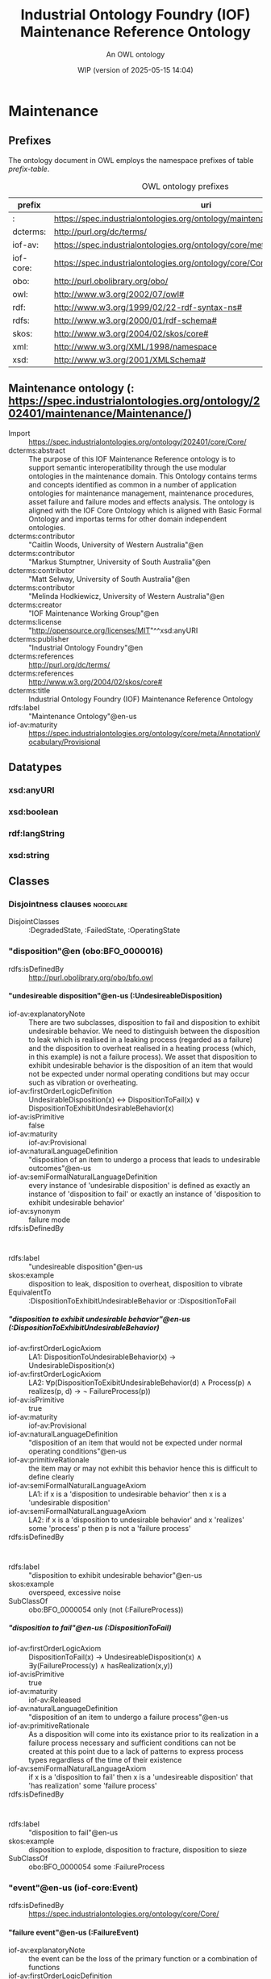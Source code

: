 # -*- eval: (load-library "elot-defaults") -*-
#+title: Industrial Ontology Foundry (IOF) Maintenance Reference Ontology
#+subtitle: An OWL ontology
#+author: 
#+date: WIP (version of 2025-05-15 14:04)
#+call: theme-elot()

# This org-mode file was created using elot-exporter version 0.8-SNAPSHOT.
# Source ontology: [Local File] c:/Users/jowik/AppData/Local/Temp/elot-ontology-uvsnKg.owl

# Change the output file location by editing the :header-args:omn: :tangle property below.

# The following log messages may be safely deleted:
#   URL connection input stream is compressed using gzip

#+OPTIONS: broken-links:mark
#+OPTIONS: ^:{} H:14 num:14

* Maintenance
:PROPERTIES:
:ID:       Maintenance
:ELOT-context-type: ontology
:ELOT-context-localname: Maintenance
:ELOT-default-prefix: Maintenance
:header-args:omn: :tangle ./Maintenance.omn :noweb yes
:header-args:emacs-lisp: :tangle no :exports results
:header-args: :padline yes
:END:
:OMN:
#+begin_src omn :exports none
##
## This is the Maintenance ontology
## This document is in OWL 2 Manchester Syntax, see https://www.w3.org/TR/owl2-manchester-syntax/
##

## Prefixes
<<omn-prefixes()>>

## Ontology declaration
<<resource-declarations(hierarchy="Maintenance-ontology-declaration", owl-type="Ontology", owl-relation="")>>

## Datatype declarations
<<resource-declarations(hierarchy="Maintenance-datatypes", owl-type="Datatype")>>

## Class declarations
<<resource-declarations(hierarchy="Maintenance-class-hierarchy", owl-type="Class")>>

## Object property declarations
<<resource-declarations(hierarchy="Maintenance-object-property-hierarchy", owl-type="ObjectProperty")>>

## Data property declarations
<<resource-declarations(hierarchy="Maintenance-data-property-hierarchy", owl-type="DataProperty")>>

## Annotation property declarations
<<resource-declarations(hierarchy="Maintenance-annotation-property-hierarchy", owl-type="AnnotationProperty")>>

## Individual declarations
<<resource-declarations(hierarchy="Maintenance-individuals", owl-type="Individual")>>

## Resource taxonomies
<<resource-taxonomy(hierarchy="Maintenance-class-hierarchy", owl-type="Class", owl-relation="SubClassOf")>>
<<resource-taxonomy(hierarchy="Maintenance-object-property-hierarchy", owl-type="ObjectProperty", owl-relation="SubPropertyOf")>>
<<resource-taxonomy(hierarchy="Maintenance-data-property-hierarchy", owl-type="DataProperty", owl-relation="SubPropertyOf")>>
<<resource-taxonomy(hierarchy="Maintenance-annotation-property-hierarchy", owl-type="AnnotationProperty", owl-relation="SubPropertyOf")>>
<<resource-taxonomy(hierarchy="Maintenance-datatypes", owl-type="Datatype", owl-relation="")>>
#+end_src
:END:

** Prefixes
The ontology document in OWL employs the namespace prefixes of table [[prefix-table]].

#+name: prefix-table
#+attr_latex: :align lp{.8\textwidth} :font small
#+caption: OWL ontology prefixes
| prefix   | uri |
|----------+-----|
| : | https://spec.industrialontologies.org/ontology/maintenance/Maintenance/ |
| dcterms: | http://purl.org/dc/terms/ |
| iof-av: | https://spec.industrialontologies.org/ontology/core/meta/AnnotationVocabulary/ |
| iof-core: | https://spec.industrialontologies.org/ontology/core/Core/ |
| obo: | http://purl.obolibrary.org/obo/ |
| owl: | http://www.w3.org/2002/07/owl# |
| rdf: | http://www.w3.org/1999/02/22-rdf-syntax-ns# |
| rdfs: | http://www.w3.org/2000/01/rdf-schema# |
| skos: | http://www.w3.org/2004/02/skos/core# |
| xml: | http://www.w3.org/XML/1998/namespace |
| xsd: | http://www.w3.org/2001/XMLSchema# |

*** Source blocks for prefixes                                     :noexport:
:PROPERTIES:
:header-args:omn: :tangle no
:END:
#+name: sparql-prefixes
#+begin_src emacs-lisp :var prefixes=prefix-table :exports none
  (elot-prefix-block-from-alist prefixes 'sparql)
#+end_src

#+name: omn-prefixes
#+begin_src emacs-lisp :var prefixes=prefix-table :exports none
  (elot-prefix-block-from-alist prefixes 'omn)
#+end_src

#+name: ttl-prefixes
#+begin_src emacs-lisp :var prefixes=prefix-table :exports none
  (elot-prefix-block-from-alist prefixes 'ttl)
#+end_src

** Maintenance ontology (: <https://spec.industrialontologies.org/ontology/202401/maintenance/Maintenance/>)
:PROPERTIES:
:ID:       maintenance-ontology-declaration
:custom_id: maintenance-ontology-declaration
:resourcedefs: yes
:END:
 - Import :: https://spec.industrialontologies.org/ontology/202401/core/Core/
 - dcterms:abstract :: The purpose of this IOF Maintenance Reference ontology is to support semantic interoperatibility through the use modular ontologies in the maintenance domain. This Ontology contains terms and concepts identified as common in a number of application ontologies for maintenance management, maintenance procedures, asset failure and failure modes and effects analysis. The ontology is aligned with the IOF Core Ontology which is aligned with Basic Formal Ontology and importas terms for other domain independent ontologies.
 - dcterms:contributor :: "Caitlin Woods, University of Western Australia"@en
 - dcterms:contributor :: "Markus Stumptner, University of South Australia"@en
 - dcterms:contributor :: "Matt Selway, University of South Australia"@en
 - dcterms:contributor :: "Melinda Hodkiewicz, University of Western Australia"@en
 - dcterms:creator :: "IOF Maintenance Working Group"@en
 - dcterms:license :: "http://opensource.org/licenses/MIT"^^xsd:anyURI
 - dcterms:publisher :: "Industrial Ontology Foundry"@en
 - dcterms:references :: <http://purl.org/dc/terms/>
 - dcterms:references :: <http://www.w3.org/2004/02/skos/core#>
 - dcterms:title :: Industrial Ontology Foundry (IOF) Maintenance Reference Ontology
 - rdfs:label :: "Maintenance Ontology"@en-us
 - iof-av:maturity :: <https://spec.industrialontologies.org/ontology/core/meta/AnnotationVocabulary/Provisional>

** Datatypes
:PROPERTIES:
:ID:       Maintenance-datatypes
:custom_id: Maintenance-datatypes
:resourcedefs: yes
:END:

*** xsd:anyURI
*** xsd:boolean
*** rdf:langString
*** xsd:string

** Classes
:PROPERTIES:
:ID:       Maintenance-class-hierarchy
:custom_id: Maintenance-class-hierarchy
:resourcedefs: yes
:END:

*** Disjointness clauses                                          :nodeclare:
 - DisjointClasses :: :DegradedState, :FailedState, :OperatingState

*** "disposition"@en (obo:BFO_0000016)
 - rdfs:isDefinedBy :: <http://purl.obolibrary.org/obo/bfo.owl>
**** "undesireable disposition"@en-us (:UndesireableDisposition)
 - iof-av:explanatoryNote :: There are two subclasses, disposition to fail and disposition to exhibit undesirable behavior. We need to distinguish between the disposition to leak which is realised in a leaking process (regarded as a failure) and the disposition to overheat realised in a heating process (which, in this example) is not a failure process).
          We asset that disposition to exhibit undesirable behavior is the disposition of an item that would not be expected under normal operating conditions but may occur such as vibration or overheating.
 - iof-av:firstOrderLogicDefinition :: UndesirableDisposition(x) ↔ DispositionToFail(x) ∨ DispositionToExhibitUndesirableBehavior(x)
 - iof-av:isPrimitive :: false
 - iof-av:maturity :: iof-av:Provisional
 - iof-av:naturalLanguageDefinition :: "disposition of an item to undergo a process that leads to undesirable outcomes"@en-us
 - iof-av:semiFormalNaturalLanguageDefinition :: every instance of 'undesirable disposition' is defined as exactly an instance of 'disposition to fail' or exactly an instance of 'disposition to exhibit undesirable behavior'
 - iof-av:synonym :: failure mode
 - rdfs:isDefinedBy :: :
 - rdfs:label :: "undesireable disposition"@en-us
 - skos:example :: disposition to leak, disposition to overheat, disposition to vibrate
 - EquivalentTo :: :DispositionToExhibitUndesirableBehavior or :DispositionToFail
***** "disposition to exhibit undesirable behavior"@en-us (:DispositionToExhibitUndesirableBehavior)
 - iof-av:firstOrderLogicAxiom :: LA1: DispositionToUndesirableBehavior(x) → UndesirableDisposition(x)
 - iof-av:firstOrderLogicAxiom :: LA2: ∀p(DispositionToExibitUndesirableBehavior(d) ∧ Process(p) ∧ realizes(p, d) → ¬ FailureProcess(p))
 - iof-av:isPrimitive :: true
 - iof-av:maturity :: iof-av:Provisional
 - iof-av:naturalLanguageDefinition :: "disposition of an item that would not be expected under normal operating conditions"@en-us
 - iof-av:primitiveRationale :: the item may or may not exhibit this behavior hence this is difficult to define clearly
 - iof-av:semiFormalNaturalLanguageAxiom :: LA1: if x is a 'disposition to undesirable behavior' then x is a 'undesirable disposition'
 - iof-av:semiFormalNaturalLanguageAxiom :: LA2: if x is a 'disposition to undesirable behavior' and x 'realizes' some 'process' p then p is not a 'failure process'
 - rdfs:isDefinedBy :: :
 - rdfs:label :: "disposition to exhibit undesirable behavior"@en-us
 - skos:example :: overspeed, excessive noise
 - SubClassOf :: obo:BFO_0000054 only (not (:FailureProcess))
***** "disposition to fail"@en-us (:DispositionToFail)
 - iof-av:firstOrderLogicAxiom :: DispositionToFail(x) → UndesireableDisposition(x) ∧ ∃y(FailureProcess(y) ∧ hasRealization(x,y))
 - iof-av:isPrimitive :: true
 - iof-av:maturity :: iof-av:Released
 - iof-av:naturalLanguageDefinition :: "disposition of an item to undergo a failure process"@en-us
 - iof-av:primitiveRationale :: As a disposition will come into its existance prior to its realization in a failure process necessary and sufficient conditions can not be created at this point due to a lack of patterns to express process types regardless of the time of their existence
 - iof-av:semiFormalNaturalLanguageAxiom :: if x is a 'disposition to fail' then x  is a 'undesireable disposition' that 'has realization' some 'failure process'
 - rdfs:isDefinedBy :: :
 - rdfs:label :: "disposition to fail"@en-us
 - skos:example :: disposition to explode, disposition to fracture, disposition to sieze
 - SubClassOf :: obo:BFO_0000054 some :FailureProcess
*** "event"@en-us (iof-core:Event)
 - rdfs:isDefinedBy :: <https://spec.industrialontologies.org/ontology/core/Core/>
**** "failure event"@en-us (:FailureEvent)
 - iof-av:explanatoryNote :: the event can be the loss of the primary function or a combination of functions
 - iof-av:firstOrderLogicDefinition :: FailureEvent(e) ↔ Event(e) ∧ ∃o(FailedState(o) ∧ initiates(e, o)) ∧ ∃i,f,p1(MaintainableMaterialItem(i) ∧ hasParticipantAtAllTimes(e, i) ∧ PrimaryFunction(f) ∧ hasFunction(i, f) ∧ FunctioningProcess(p1) ∧ realizes(p1, f) ∧ precedes(p1, e) ∧ ¬∃p2(FunctioningProcess(p2) ∧ realizes(p2,f) ∧ precedes(p1, p2) ∧ precedes(p2, e)))
 - iof-av:isPrimitive :: false
 - iof-av:maturity :: iof-av:Provisional
 - iof-av:naturalLanguageDefinition :: "event that causes an item to lose its ability to perform a required function"@en-us
 - iof-av:semiFormalNaturalLanguageDefinition :: every instance of 'failure event' is defined as exactly an instance of 'event' e that 'initiates' some 'failed state' and that 'has participant at all times' some 'maintainable material item' that 'has function' some 'primary function ' f that 'has realization' some 'functioning process' p1 that 'precedes' e and there is no 'functioning process' p2 such that p2 'realizes' f and p1 'precedes' p2 and p2 'precedes' e
 - iof-av:synonym :: failure
 - rdfs:isDefinedBy :: :
 - rdfs:label :: "failure event"@en-us
 - rdfs:seeAlso :: ISO81346 for examples of functions
 - skos:example :: explosion, seizure, loss of power, loss of control
 - SubClassOf :: :initiates some :FailedState
*** "function"@en (obo:BFO_0000034)
 - rdfs:isDefinedBy :: <http://purl.obolibrary.org/obo/bfo.owl>
**** "required function"@en-us (:RequiredFunction)
 - iof-av:adaptedFrom :: The natural language definition is adapted from EN:13306
 - iof-av:explanatoryNote :: the function can be a combination of functions
 - iof-av:firstOrderLogicDefinition :: RequiredFunction(x) ↔ Function(x) ∧ ∃y,z(MaintainableMaterialItem(y) ∧ FunctioningProcess(z) ∧ participatesInAtSomeTime(y,z) ∧ functionOf(x,y))
 - iof-av:isPrimitive :: true
 - iof-av:maturity :: iof-av:Released
 - iof-av:naturalLanguageDefinition :: "function of a maintainable material item which is considered necessary to fulfil a process requirement"@en-us
 - iof-av:semiFormalNaturalLanguageDefinition :: every instance of 'required function' is defined as an instance of 'function' that is the 'function of' some 'maintainable material item' that 'participates in at some time' some 'functioning process'
 - iof-av:synonym :: primary function
 - rdfs:isDefinedBy :: :
 - rdfs:label :: "required function"@en-us
 - rdfs:seeAlso :: ISO81346 for examples of functions
 - skos:example :: to sense, to store, to process information, to control
 - SubClassOf :: (obo:BFO_0000056 some :FunctioningProcess)
       and (iof-core:functionOf some iof-core:MaintainableMaterialItem)
*** "information content entity"@en-us (iof-core:InformationContentEntity)
 - rdfs:isDefinedBy :: <https://spec.industrialontologies.org/ontology/core/Core/>
**** "failure mode code"@en-us (:FailureModeCode)
 - iof-av:adaptedFrom :: The natural language definition is adapted from EN:13306
 - iof-av:firstOrderLogicAxiom :: FailureModeCode(x) → InformationContentEntity(x) ∧ ∃y(UndesirableDisposition(y) ∧ describes(x,y))
 - iof-av:isPrimitive :: true
 - iof-av:maturity :: iof-av:Provisional
 - iof-av:naturalLanguageDefinition :: "information content entity that describes an undesireable disposition"@en-us
 - iof-av:primitiveRationale :: at this stage we do not have sufficient constructs to create necessary and sufficent conditions for this class.
 - iof-av:semiFormalNaturalLanguageAxiom :: if x is a 'failure mode code' then x is an 'information content entity' and there is some 'undesirable disposition' that 'is described by' x
 - rdfs:isDefinedBy :: :
 - rdfs:label :: "failure mode code"@en-us
 - rdfs:seeAlso :: ISO14224 for example list of failure modes
 - skos:example :: "high output", "leaking", "vibrating"
 - SubClassOf :: iof-core:describes some :UndesireableDisposition
**** "maintenance work order record"@en-us (:MaintenanceWorkOrderRecord)
 - iof-av:acronym :: MWO
 - iof-av:explanatoryNote :: the record has a number of commonly used fields including dates, task description, task codes, costs
 - iof-av:explanatoryNote :: this definition remains provisional because it assumes that a work order must involve a 'maintenance process'. In the current definition, a work order cannot be made up of purely 'supporting maintenance activity' tasks.
 - iof-av:firstOrderLogicDefinition :: MaintenanceWorkOrderRecord(x) ↔ InformationContentEntity(x) ∧ ∃y(MaintenanceProcess(y) ∧ describes(x, y) ∧ isInputOf(x, y))
 - iof-av:isPrimitive :: false
 - iof-av:maturity :: iof-av:Provisional
 - iof-av:naturalLanguageDefinition :: "information content entity that describes a maintenance process"@en-us
 - iof-av:semiFormalNaturalLanguageDefinition :: every instance of 'maintenance work order' is defined as exactly an instance of 'information content entity' that 'describes' some 'maintenance process' p and that 'is input of' p
 - iof-av:synonym :: maintenance work order
 - rdfs:isDefinedBy :: :
 - rdfs:label :: "maintenance work order record"@en-us
 - skos:example :: a record in a (computerised) maintenance management system that contains fields for due and actual date of the maintenance, a description of the maintenance task, actual and budget costs and other fields
 - EquivalentTo :: iof-core:InformationContentEntity
           and (iof-core:describes some :MaintenanceProcess)
           and (iof-core:isInputOf some :MaintenanceProcess)
*** "maintainable material item"@en-us (iof-core:MaintainableMaterialItem)
 - rdfs:isDefinedBy :: <https://spec.industrialontologies.org/ontology/core/Core/>
*** "material state"@en-us (iof-core:MaterialState)
 - rdfs:isDefinedBy :: <https://spec.industrialontologies.org/ontology/core/Core/>
**** "maintenance state"@en-us (:MaintenanceState)
 - iof-av:firstOrderLogicDefinition :: MaintenanceState(x) ↔ Operating State(x) ∨ DegradedState(x) ∨ FailedState(x)
 - iof-av:isPrimitive :: false
 - iof-av:maturity :: iof-av:Provisional
 - iof-av:naturalLanguageDefinition :: "stasis that holds during a temporal interval when the realizable functions and capabilities of the participating item, or the grade of realization of those functions and capabilities, remain unchanged"@en-us
 - iof-av:semiFormalNaturalLanguageDefinition :: every instance of 'maintenance state' is defined as exactly an instance of 'operating state' or exactly an instance of 'degraded state' or exactly an instance of 'failed state'.
 - rdfs:isDefinedBy :: :
 - rdfs:label :: "maintenance state"@en-us
 - skos:example :: is broken in two, is running at desired speed
 - EquivalentTo :: :DegradedState or :FailedState or :OperatingState
***** "degraded state"@en-us (:DegradedState)
 - iof-av:firstOrderLogicAxiom :: DegradedState(x) → MaintenanceState(x)
 - iof-av:isPrimitive :: true
 - iof-av:maturity :: iof-av:Provisional
 - iof-av:naturalLanguageDefinition :: "state of reduced ability to perform as required but with acceptable reduced performance"@en-us
 - iof-av:primitiveRationale :: we do not have the terms to deal with the concepts in the 2nd half of the NL definition about 'grade of realization'
 - iof-av:semiFormalNaturalLanguageAxiom :: if x is a 'degraded state' then x is a 'maintenance state'
 - rdfs:isDefinedBy :: :
 - rdfs:label :: "degraded state"@en-us
 - skos:example :: having a small crack, having a partial blockage, having an oscillating reading
 - DisjointWith :: :FailedState, :OperatingState
***** "failed state"@en-us (:FailedState)
 - iof-av:firstOrderLogicDefinition :: FailedState(o1) ↔ MaintenanceState(o1) ∧ ∃i(MaintainableMaterialItem(i) ∧ hasParticipantAtAllTimes(o1, i) ∧ ∃e(FailureEvent(e) ∧ initiates(e, o1)) ∧ ∃o2((DegradedState(o2) ∨ OperatingState(o2) ∧ hasParticipantAtAllTimes(o2,i)) ∧ precedes(o2, o1)) ∧ ¬∃o3((DegradedState(o3) ∨ OperatingState(o3)) ∧ hasParticipantAtAllTimes(o3,i) ∧ precedes(o2, o3) ∧ precedes(o3, o1)))
 - iof-av:isPrimitive :: false
 - iof-av:maturity :: iof-av:Provisional
 - iof-av:naturalLanguageDefinition :: "state of an item being unable to perform a required function due to a failure event"@en-us
 - iof-av:semiFormalNaturalLanguageDefinition :: "failed state': every instance of 'failed state' is defined as exactly an instance of 'maintenance state' o1 that 'has participant at all times' some 'maintainable material item' i and that is 'initiated by' some 'failure event' and is 'preceded by' some ('degraded state' or 'operating state') o2 that 'has participant at all times' i and there is no ('degraded state' or 'operating state' ) o3 such that o3 'has participant at all times' i and o2 'precedes' o3 and o3 'precedes' o1"
 - rdfs:isDefinedBy :: :
 - rdfs:label :: "failed state"@en-us
 - skos:example :: is broken in two, is burst, is failing to turn on
 - SubClassOf ::  inverse (:initiates) some :FailureEvent
 - SubClassOf :: obo:BFO_0000062 some 
          (:DegradedState or :OperatingState)
 - SubClassOf :: obo:BFO_0000167 some iof-core:MaintainableMaterialItem
 - DisjointWith :: :DegradedState, :OperatingState
***** "operating state"@en-us (:OperatingState)
 - iof-av:explanatoryNote :: In defining the state of an item as being able to perform a required function, we are assuming that the external resources, if required, are provided
 - iof-av:explanatoryNote :: Note that in an operating state the item may be functional (so in the operating state) and not currently operating (performing in the functioning process)
 - iof-av:firstOrderLogicAxiom :: OperatingState(x) → MaintenanceState(x)
 - iof-av:isPrimitive :: true
 - iof-av:maturity :: iof-av:Released
 - iof-av:naturalLanguageDefinition :: "state of an item being able to perform a required function"@en-us
 - iof-av:primitiveRationale :: generally speaking, the determination of maintenance state is determined from outside of the ontology, e.g., through analytics, other reasoning mechanims, or by reports from the device or control system, and so is not determinable from the ontology alone. The required constructs for creation of a formal definition are not available in this release.
 - iof-av:semiFormalNaturalLanguageAxiom :: if x is a 'operating state' then x is a 'maintenance state'
 - rdfs:isDefinedBy :: :
 - rdfs:label :: "operating state"@en-us
 - skos:example :: running at desired speed, producing required power, pumping desired volume
 - DisjointWith :: :DegradedState, :FailedState
*** "occurrent"@en (obo:BFO_0000003)
 - rdfs:isDefinedBy :: <http://purl.obolibrary.org/obo/bfo.owl>
*** "person"@en-us (iof-core:Person)
 - rdfs:isDefinedBy :: <https://spec.industrialontologies.org/ontology/core/Core/>
**** "qualified maintenance person"@en-us (:QualifiedMaintenancePerson)
 - iof-av:explanatoryNote :: Qualified person on its own is not particularly useful unless reasoning is constrained to only the individuals of interest at some time. Specific subtypes of qualified person are necessary to determine if specific qualification types are satisfied. Still, care must be taken when reasoning over temporal information as, if the critieria are met at some time, the classification will hold.
 - iof-av:firstOrderLogicDefinition :: QualifiedMaintenancePerson(x) ↔ Person(x) ∧ ∃y(MaintenanceActivity(y) ∧ partcipatesInAtSomeTime(x,y) ∧ ∃z(QualificationSpecification(z) ∧ prescribedBy(y, z) ∧ satisfiesRequirement(x,z)))
 - iof-av:isPrimitive :: false
 - iof-av:maturity :: iof-av:Provisional
 - iof-av:naturalLanguageDefinition :: "person who is qualified to perform a specified specified maintenance activity"@en-us
 - iof-av:semiFormalNaturalLanguageDefinition :: every instance of ‘qualified maintenance person’ is defined as exactly an instance of 'person' that 'participates in at some time' some 'maintenance activity' p and that 'satifies' some 'qualification specification' that 'prescribes' p
 - rdfs:isDefinedBy :: :
 - rdfs:label :: "qualified maintenance person"@en-us
 - rdfs:seeAlso :: qualification specification
 - skos:example :: electrician, fitter, mechanic
 - EquivalentTo :: iof-core:Person
           and (obo:BFO_0000056 some :MaintenanceActivity)
           and (iof-core:satisfiesRequirement some 
              (:QualificationSpecification
               and (iof-core:prescribes some :MaintenanceActivity)))
*** "plan specification"@en-us (iof-core:PlanSpecification)
 - rdfs:isDefinedBy :: <https://spec.industrialontologies.org/ontology/core/Core/>
**** "maintenance strategy"@en-us (:MaintenanceStrategy)
 - iof-av:firstOrderLogicAxiom :: PlanSpecification(x) ∧ (∃p(MaintenanceProcess(p) ∧ prescribes(x, p)) → MaintenanceStrategy(x)
 - iof-av:isPrimitive :: true
 - iof-av:maturity :: iof-av:Provisional
 - iof-av:naturalLanguageDefinition :: "maintenance (method/ approach/ actions) to enable (the/an) asset to achieve (management's/ desired) objectives"@en-us
 - iof-av:primitiveRationale :: Additional analysis to be performed on this concept. Involves agents, organisations, and business objectives.
 - iof-av:semiFormalNaturalLanguageAxiom :: if x is a 'plan specification' that 'prescribes' some 'maintenance process' then x is a 'maintenance strategy'
 - rdfs:isDefinedBy :: :
 - rdfs:label :: "maintenance strategy"@en-us
 - skos:example :: specification of a corrective strategy for maintaining a pump (or pumps) of a plant
*** "planned process"@en-us (iof-core:PlannedProcess)
 - rdfs:isDefinedBy :: <https://spec.industrialontologies.org/ontology/core/Core/>
**** "maintenance process"@en-us (:MaintenanceProcess)
 - iof-av:firstOrderLogicAxiom :: LA2: MaintenanceProcess(p) → ∃x(MaintenanceStrategy(x) ∧ prescribes(x, p))
 - iof-av:firstOrderLogicAxiom :: LA1: PlannedProcess(p) ∧ (∃x(MaintenanceStrategy(x) ∧ prescribes(x, p)) → MaintenanceProcess(p)
 - iof-av:firstOrderLogicAxiom :: LA3: MaintenanceProcess(p) → ∃x(MaintainableMaterialItem(x) ∧ hasParticipantAtAllTimes(p, x) ∧ hasInput(p, x))
 - iof-av:isPrimitive :: true
 - iof-av:maturity :: iof-av:Provisional
 - iof-av:naturalLanguageDefinition :: "process to do with retaining or restoring the function of a maintainable material item under a maintenance strategy"@en-us
 - iof-av:primitiveRationale :: Additional analysis to be performed, particularly w.r.t. the associated maintenance strategy.
 - iof-av:semiFormalNaturalLanguageAxiom :: LA1: if p is 'planned process' that is prescribed by some 'maintenance strategy' then x is a 'maintenance process'
 - iof-av:semiFormalNaturalLanguageAxiom :: LA3: if p is 'maintenance process' then there is some 'maintainable material item' x such that p 'has input' x and p 'has participant at all times' x
 - iof-av:semiFormalNaturalLanguageAxiom :: LA2: if p is 'maintenance process' then there is some 'maintenance strategy' that 'prescribes' p
 - rdfs:isDefinedBy :: :
 - rdfs:label :: "maintenance process"@en-us
 - skos:example :: process of replacing a pump, process of calibrating a sensor
 - SubClassOf :: iof-core:hasInput some iof-core:MaintainableMaterialItem
 - SubClassOf :: iof-core:prescribedBy some :MaintenanceStrategy
 - SubClassOf :: obo:BFO_0000167 some iof-core:MaintainableMaterialItem
***** "maintenance activity"@en-us (:MaintenanceActivity)
 - iof-av:firstOrderLogicAxiom :: Maintenance Activity(x) → MaintenanceProcess(x)
 - iof-av:isPrimitive :: true
 - iof-av:maturity :: iof-av:Released
 - iof-av:naturalLanguageDefinition :: "maintenance process that is a single task to retain or restore the function of a maintainable material item"@en-us
 - iof-av:primitiveRationale :: at this stage we do not have sufficient constructs to create necessary and sufficent conditions for this class.
 - iof-av:semiFormalNaturalLanguageAxiom :: if x is a 'maintenance activity' then x is a 'maintenance process'
 - rdfs:isDefinedBy :: :
 - rdfs:label :: "maintenance activity"@en-us
 - skos:example :: replace activity, repair activity, inspect activity
**** "supporting maintenance activity"@en-us (:SupportingMaintenanceActivity)
 - iof-av:firstOrderLogicAxiom :: SupportingMaintenanceActivity(x) → PlannedProcess(x)
 - iof-av:isPrimitive :: true
 - iof-av:naturalLanguageDefinition :: "single action in support of the execution of a maintenance process"@en-us
 - iof-av:primitiveRationale :: at this stage we do not have sufficient constructs to create necessary and sufficent conditions for this class.
 - iof-av:semiFormalNaturalLanguageAxiom :: if x is a 'supporting maintenance activity' then x is a 'planned process'
 - rdfs:isDefinedBy :: :
 - rdfs:label :: "supporting maintenance activity"@en-us
 - skos:example :: activities that do not change the state of the asset but are done by maintenance personnel such as reporting activity, isolate activity, move activity, training activity
*** "process"@en (obo:BFO_0000015)
 - rdfs:isDefinedBy :: <http://purl.obolibrary.org/obo/bfo.owl>
**** "failure effect"@en-us (:FailureEffect)
 - iof-av:firstOrderLogicAxiom :: FailureEffect(x) → Process(x) ∧ ∃f((FailureEvent(f) ∨ FailureProcess(f)) ∧ precededBy(x, f))
 - iof-av:isPrimitive :: true
 - iof-av:maturity :: iof-av:Released
 - iof-av:naturalLanguageDefinition :: "process that is the consequence of failure, within or beyond the boundary of the failed item"@en-us
 - iof-av:primitiveRationale :: it is not possible to determine that a process is a failure effect from the ontology alone and requires external analysis to identify such an occurrence.
 - iof-av:semiFormalNaturalLanguageAxiom :: if x is a 'failure effect' then x is a 'process' that is 'preceded by' some 'failure event' or 'failure process'
 - iof-av:usageNote :: Failure effect does not make any commitments to what types of BFO:process can or cannot be considered effects of (functional) failure. Therefore, failure effect can classify any BFO:process (part or whole), indicating that the process is considered the result of a failure for the purposes of maintenance.
 - rdfs:isDefinedBy :: :
 - rdfs:label :: "failure effect"@en-us
 - skos:example :: leaking pipe, erratic operation, equipment does not run
 - SubClassOf :: obo:BFO_0000062 some 
          (:FailureEvent or :FailureProcess)
**** "failure process"@en-us (:FailureProcess)
 - iof-av:firstOrderLogicDefinition :: FailureProcess(x) ↔ Process(x) ∧ ∃y(DispositionToFail(y) ∧ realizes(x,y))
 - iof-av:isPrimitive :: false
 - iof-av:maturity :: iof-av:Released
 - iof-av:naturalLanguageDefinition :: "process that changes some quality of an item causing the item to become degraded or failed"@en-us
 - iof-av:semiFormalNaturalLanguageDefinition :: every instance of 'failure process' is defined as exactly an instance of 'process' that 'realizes' some 'disposition to fail'
 - iof-av:synonym :: functional failure
 - rdfs:isDefinedBy :: :
 - rdfs:label :: "failure process"@en-us
 - skos:example :: short circuiting process, deformation process, corrosion process
 - EquivalentTo :: obo:BFO_0000015
           and (obo:BFO_0000055 some :DispositionToFail)
**** "functioning process"@en-us (:FunctioningProcess)
 - iof-av:adaptedFrom :: The natural language definition is adapted from EN:13306
 - iof-av:firstOrderLogicDefinition :: FunctioningProcess(x) ↔ Process(x) ∧ ∃y(Function(y) ∧ realizes(x,y))
 - iof-av:isPrimitive :: false
 - iof-av:maturity :: iof-av:Released
 - iof-av:naturalLanguageDefinition :: "process in which an item performs its function"@en-us
 - iof-av:semiFormalNaturalLanguageDefinition :: every instance of 'functioning process' is defined as exactly an instance of 'process' that 'realizes' some 'function'
 - rdfs:isDefinedBy :: :
 - rdfs:label :: "functioning process"@en-us
 - rdfs:seeAlso :: ISO81346 for examples of functioning processes associated with functions
 - skos:example :: sensing process, controlling process, transforming process
 - EquivalentTo :: obo:BFO_0000015
           and (obo:BFO_0000055 some obo:BFO_0000034)
*** "requirement specification"@en-us (iof-core:RequirementSpecification)
 - rdfs:isDefinedBy :: <https://spec.industrialontologies.org/ontology/core/Core/>
**** "qualification specification"@en-us (:QualificationSpecification)
 - iof-av:firstOrderLogicAxiom :: QualificationSpecification(x) → RequirementSpecification(x)
 - iof-av:isPrimitive :: true
 - iof-av:maturity :: iof-av:Provisional
 - iof-av:naturalLanguageDefinition :: "requirement specification that identifies the need for a person to have an assessed skill for a specific task"@en-us
 - iof-av:primitiveRationale :: detailed analysis of this concept is incomplete and, hence, the required constructs for creation of a formal definition are not available in this release.
 - iof-av:semiFormalNaturalLanguageAxiom :: if x is a 'qualification specification' then x is a 'requirement specification'
 - rdfs:isDefinedBy :: :
 - rdfs:label :: "qualification specification"@en-us
 - skos:example :: electrical trade qualification, welding qualification, registered engineer

** Object properties
:PROPERTIES:
:ID:       Maintenance-object-property-hierarchy
:custom_id: Maintenance-object-property-hierarchy
:resourcedefs: yes
:END:

*** "describes"@en-us (iof-core:describes)
 - rdfs:isDefinedBy :: <https://spec.industrialontologies.org/ontology/core/Core/>
*** "function of"@en-us (iof-core:functionOf)
 - rdfs:isDefinedBy :: <https://spec.industrialontologies.org/ontology/core/Core/>
*** "has input"@en-us (iof-core:hasInput)
 - rdfs:isDefinedBy :: <https://spec.industrialontologies.org/ontology/core/Core/>
*** "has participant at all times"@en (obo:BFO_0000167)
 - rdfs:isDefinedBy :: <http://purl.obolibrary.org/obo/bfo.owl>
**** "maintenance state of"@en-us (:maintenanceStateOf)
 - iof-av:maturity :: iof-av:Provisional
 - iof-av:naturalLanguageDefinition :: "relation that describes the maintenance state of a maintainable item"@en-us
 - rdfs:isDefinedBy :: :
 - rdfs:label :: "maintenance state of"@en-us
 - skos:example :: the physical or software asset
 - SubPropertyOf :: obo:BFO_0000167
 - Domain :: :MaintenanceState
 - Range :: iof-core:MaintainableMaterialItem
 - InverseOf :: :hasMaintenanceState
*** "has realization"@en (obo:BFO_0000054)
 - rdfs:isDefinedBy :: <http://purl.obolibrary.org/obo/bfo.owl>
*** "is input of"@en-us (iof-core:isInputOf)
 - rdfs:isDefinedBy :: <https://spec.industrialontologies.org/ontology/core/Core/>
*** "participates in at some time"@en (obo:BFO_0000056)
 - rdfs:isDefinedBy :: <http://purl.obolibrary.org/obo/bfo.owl>
**** "has maintenance state"@en-us (:hasMaintenanceState)
 - iof-av:maturity :: iof-av:Provisional
 - iof-av:naturalLanguageDefinition :: "inverse of 'stateOf'"@en-us
 - rdfs:isDefinedBy :: :
 - rdfs:label :: "has maintenance state"@en-us
 - skos:example :: has partial function or loss of function
 - SubPropertyOf :: obo:BFO_0000056
 - Domain :: iof-core:MaintainableMaterialItem
 - Range :: :MaintenanceState
 - InverseOf :: :maintenanceStateOf
*** "preceded by"@en (obo:BFO_0000062)
 - rdfs:isDefinedBy :: <http://purl.obolibrary.org/obo/bfo.owl>
*** "precedes"@en (obo:BFO_0000063)
 - rdfs:isDefinedBy :: <http://purl.obolibrary.org/obo/bfo.owl>
**** "initiates"@en-us (:initiates)
 - iof-av:maturity :: iof-av:Provisional
 - iof-av:naturalLanguageDefinition :: "comes before an event or process in time and results in beginning or creation of the event or process"@en-us
 - rdfs:isDefinedBy :: :
 - rdfs:label :: "initiates"@en-us
 - skos:example :: starts, begins, commences
 - SubPropertyOf :: obo:BFO_0000063
 - Domain :: obo:BFO_0000003
 - Range :: obo:BFO_0000015 or iof-core:Event
*** "prescribed by"@en-us (iof-core:prescribedBy)
 - rdfs:isDefinedBy :: <https://spec.industrialontologies.org/ontology/core/Core/>
*** "prescribes"@en-us (iof-core:prescribes)
 - rdfs:isDefinedBy :: <https://spec.industrialontologies.org/ontology/core/Core/>
*** "realizes"@en (obo:BFO_0000055)
 - rdfs:isDefinedBy :: <http://purl.obolibrary.org/obo/bfo.owl>
*** "satisfies requirement"@en-us (iof-core:satisfiesRequirement)
 - rdfs:isDefinedBy :: <https://spec.industrialontologies.org/ontology/core/Core/>

** Data properties
:PROPERTIES:
:ID:       Maintenance-data-property-hierarchy
:custom_id: Maintenance-data-property-hierarchy
:resourcedefs: yes
:END:


** Annotation properties
:PROPERTIES:
:ID:       Maintenance-annotation-property-hierarchy
:custom_id: Maintenance-annotation-property-hierarchy
:resourcedefs: yes
:END:

*** "abstract"@en-us (dcterms:abstract)
 - rdfs:isDefinedBy :: <https://spec.industrialontologies.org/ontology/core/meta/AnnotationVocabulary/>
*** "acronym"@en-us (iof-av:acronym)
 - rdfs:isDefinedBy :: <https://spec.industrialontologies.org/ontology/core/meta/AnnotationVocabulary/>
*** "adapted from"@en-us (iof-av:adaptedFrom)
 - rdfs:isDefinedBy :: <https://spec.industrialontologies.org/ontology/core/meta/AnnotationVocabulary/>
*** "contributor"@en-us (dcterms:contributor)
 - rdfs:isDefinedBy :: <https://spec.industrialontologies.org/ontology/core/meta/AnnotationVocabulary/>
*** "creator"@en-us (dcterms:creator)
 - rdfs:isDefinedBy :: <https://spec.industrialontologies.org/ontology/core/meta/AnnotationVocabulary/>
*** "example"@en-us (skos:example)
 - rdfs:isDefinedBy :: <https://spec.industrialontologies.org/ontology/core/meta/AnnotationVocabulary/>
*** "explanatory note"@en-us (iof-av:explanatoryNote)
 - rdfs:isDefinedBy :: <https://spec.industrialontologies.org/ontology/core/meta/AnnotationVocabulary/>
*** "first order logic definition"@en-us (iof-av:firstOrderLogicDefinition)
 - rdfs:isDefinedBy :: <https://spec.industrialontologies.org/ontology/core/meta/AnnotationVocabulary/>
*** "first-order logic axiom"@en-us (iof-av:firstOrderLogicAxiom)
 - rdfs:isDefinedBy :: <https://spec.industrialontologies.org/ontology/core/meta/AnnotationVocabulary/>
*** "is defined by"@en-us (rdfs:isDefinedBy)
 - rdfs:isDefinedBy :: <https://spec.industrialontologies.org/ontology/core/meta/AnnotationVocabulary/>
*** "is primitive"@en-us (iof-av:isPrimitive)
 - rdfs:isDefinedBy :: <https://spec.industrialontologies.org/ontology/core/meta/AnnotationVocabulary/>
*** "label"@en-us (rdfs:label)
 - rdfs:isDefinedBy :: <https://spec.industrialontologies.org/ontology/core/meta/AnnotationVocabulary/>
*** "license"@en-us (dcterms:license)
 - rdfs:isDefinedBy :: <https://spec.industrialontologies.org/ontology/core/meta/AnnotationVocabulary/>
*** "maturity"@en-us (iof-av:maturity)
 - rdfs:isDefinedBy :: <https://spec.industrialontologies.org/ontology/core/meta/AnnotationVocabulary/>
*** "natural language definition"@en-us (iof-av:naturalLanguageDefinition)
 - rdfs:isDefinedBy :: <https://spec.industrialontologies.org/ontology/core/meta/AnnotationVocabulary/>
*** "primitive rationale"@en-us (iof-av:primitiveRationale)
 - rdfs:isDefinedBy :: <https://spec.industrialontologies.org/ontology/core/meta/AnnotationVocabulary/>
*** "publisher"@en-us (dcterms:publisher)
 - rdfs:isDefinedBy :: <https://spec.industrialontologies.org/ontology/core/meta/AnnotationVocabulary/>
*** "references"@en-us (dcterms:references)
 - rdfs:isDefinedBy :: <https://spec.industrialontologies.org/ontology/core/meta/AnnotationVocabulary/>
*** "see also"@en-us (rdfs:seeAlso)
 - rdfs:isDefinedBy :: <https://spec.industrialontologies.org/ontology/core/meta/AnnotationVocabulary/>
*** "semi-formal natural language axiom"@en-us (iof-av:semiFormalNaturalLanguageAxiom)
 - rdfs:isDefinedBy :: <https://spec.industrialontologies.org/ontology/core/meta/AnnotationVocabulary/>
*** "semi-formal natural language definition"@en-us (iof-av:semiFormalNaturalLanguageDefinition)
 - rdfs:isDefinedBy :: <https://spec.industrialontologies.org/ontology/core/meta/AnnotationVocabulary/>
*** "synonym"@en-us (iof-av:synonym)
 - rdfs:isDefinedBy :: <https://spec.industrialontologies.org/ontology/core/meta/AnnotationVocabulary/>
*** "title"@en-us (dcterms:title)
 - rdfs:isDefinedBy :: <https://spec.industrialontologies.org/ontology/core/meta/AnnotationVocabulary/>
*** "usage note"@en-us (iof-av:usageNote)
 - rdfs:isDefinedBy :: <https://spec.industrialontologies.org/ontology/core/meta/AnnotationVocabulary/>

** Individuals
:PROPERTIES:
:ID:       Maintenance-individuals
:custom_id: Maintenance-individuals
:resourcedefs: yes
:END:



